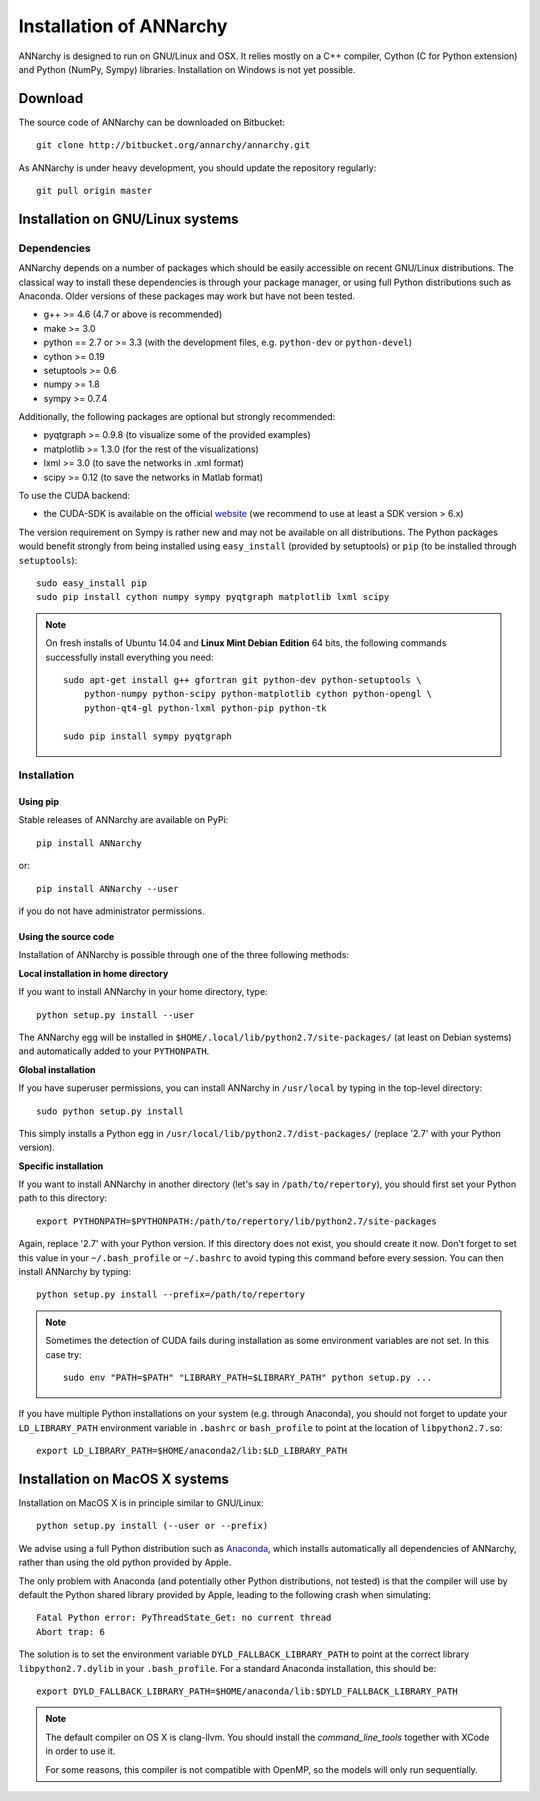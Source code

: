 *************************
Installation of ANNarchy
*************************

ANNarchy is designed to run on GNU/Linux and OSX. It relies mostly on a C++ compiler, Cython (C for Python extension) and Python (NumPy, Sympy) libraries. Installation on Windows is not yet possible.

Download
===========

The source code of ANNarchy can be downloaded on Bitbucket::

    git clone http://bitbucket.org/annarchy/annarchy.git

As ANNarchy is under heavy development, you should update the repository regularly::

    git pull origin master

Installation on GNU/Linux systems
=============================================
   
Dependencies
--------------------

ANNarchy depends on a number of packages which should be easily accessible on recent GNU/Linux distributions. The classical way to install these dependencies is through your package manager, or using full Python distributions such as Anaconda. Older versions of these packages may work but have not been tested.

* g++ >= 4.6 (4.7 or above is recommended) 
* make >= 3.0
* python == 2.7 or >= 3.3 (with the development files, e.g. ``python-dev`` or ``python-devel``)
* cython >= 0.19
* setuptools >= 0.6
* numpy >= 1.8
* sympy >= 0.7.4
    
Additionally, the following packages are optional but strongly recommended:

* pyqtgraph >= 0.9.8 (to visualize some of the provided examples)
* matplotlib >= 1.3.0 (for the rest of the visualizations)
* lxml >= 3.0 (to save the networks in .xml format)
* scipy >= 0.12 (to save the networks in Matlab format)
    
To use the CUDA backend:

* the CUDA-SDK is available on the official `website <https://developer.nvidia.com/cuda-downloads>`_ (we recommend to use at least a SDK version > 6.x)
    
The version requirement on Sympy is rather new and may not be available on all distributions. The Python packages would benefit strongly from being installed using ``easy_install`` (provided by setuptools) or ``pip`` (to be installed through ``setuptools``)::

    sudo easy_install pip
    sudo pip install cython numpy sympy pyqtgraph matplotlib lxml scipy
    
.. note::

     On fresh installs of Ubuntu 14.04 and **Linux Mint Debian Edition** 64 bits, the following commands successfully install everything you need::
     
        sudo apt-get install g++ gfortran git python-dev python-setuptools \
            python-numpy python-scipy python-matplotlib cython python-opengl \
            python-qt4-gl python-lxml python-pip python-tk

        sudo pip install sympy pyqtgraph


Installation
---------------

Using pip
_________

Stable releases of ANNarchy are available on PyPi::

    pip install ANNarchy

or::

    pip install ANNarchy --user

if you do not have administrator permissions.

Using the source code
______________________

Installation of ANNarchy is possible through one of the three following methods: 

**Local installation in home directory** 

If you want to install ANNarchy in your home directory, type::

    python setup.py install --user
    
The ANNarchy egg will be installed in ``$HOME/.local/lib/python2.7/site-packages/`` (at least on Debian systems) and automatically added to your ``PYTHONPATH``.


**Global installation**

If you have superuser permissions, you can install ANNarchy in ``/usr/local`` by typing in the top-level directory::

    sudo python setup.py install
    
This simply installs a Python egg in ``/usr/local/lib/python2.7/dist-packages/`` (replace '2.7' with your Python version). 

        
**Specific installation**

If you want to install ANNarchy in another directory (let's say in ``/path/to/repertory``), you should first set your Python path to this directory::

    export PYTHONPATH=$PYTHONPATH:/path/to/repertory/lib/python2.7/site-packages
    
Again, replace '2.7' with your Python version. If this directory does not exist, you should create it now. Don't forget to set this value in your ``~/.bash_profile`` or ``~/.bashrc`` to avoid typing this command before every session. You can then install ANNarchy by typing::

    python setup.py install --prefix=/path/to/repertory
    

.. note::

    Sometimes the detection of CUDA fails during installation as some environment variables are not set. In this case try::
    
        sudo env "PATH=$PATH" "LIBRARY_PATH=$LIBRARY_PATH" python setup.py ...


If you have multiple Python installations on your system (e.g. through Anaconda), you should not forget to update your ``LD_LIBRARY_PATH`` environment variable in ``.bashrc`` or ``bash_profile`` to point at the location of ``libpython2.7.so``::

    export LD_LIBRARY_PATH=$HOME/anaconda2/lib:$LD_LIBRARY_PATH

Installation on MacOS X systems
================================

Installation on MacOS X is in principle similar to GNU/Linux::

    python setup.py install (--user or --prefix)


We advise using a full Python distribution such as `Anaconda <https://www.continuum.io/why-anaconda>`_, which installs automatically all dependencies of ANNarchy, rather than using the old python provided by Apple.

The only problem with Anaconda (and potentially other Python distributions, not tested) is that the compiler will use by default the Python shared library provided by Apple, leading to the following crash when simulating::

    Fatal Python error: PyThreadState_Get: no current thread
    Abort trap: 6

The solution is to set the environment variable ``DYLD_FALLBACK_LIBRARY_PATH`` to point at the correct library ``libpython2.7.dylib`` in your ``.bash_profile``. For a standard Anaconda installation, this should be::

    export DYLD_FALLBACK_LIBRARY_PATH=$HOME/anaconda/lib:$DYLD_FALLBACK_LIBRARY_PATH

.. note::

    The default compiler on OS X is clang-llvm. You should install the *command_line_tools* together with XCode in order to use it.

    For some reasons, this compiler is not compatible with OpenMP, so the models will only run sequentially.
